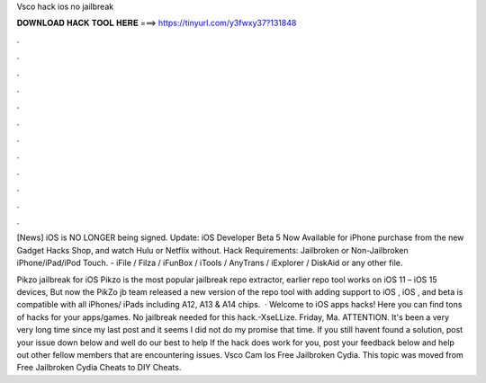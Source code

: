 Vsco hack ios no jailbreak



𝐃𝐎𝐖𝐍𝐋𝐎𝐀𝐃 𝐇𝐀𝐂𝐊 𝐓𝐎𝐎𝐋 𝐇𝐄𝐑𝐄 ===> https://tinyurl.com/y3fwxy37?131848



.



.



.



.



.



.



.



.



.



.



.



.

[News] iOS is NO LONGER being signed.  Update: iOS Developer Beta 5 Now Available for iPhone purchase from the new Gadget Hacks Shop, and watch Hulu or Netflix without. Hack Requirements: Jailbroken or Non-Jailbroken iPhone/iPad/iPod Touch. - iFile / Filza / iFunBox / iTools / AnyTrans / iExplorer / DiskAid or any other file.

Pikzo jailbreak for iOS Pikzo is the most popular jailbreak repo extractor, earlier repo tool works on iOS 11 – iOS 15 devices, But now the PikZo jb team released a new version of the repo tool with adding support to iOS , iOS , and beta  is compatible with all iPhones/ iPads including A12, A13 & A14 chips.  · Welcome to iOS apps hacks! Here you can find tons of hacks for your apps/games. No jailbreak needed for this hack.-XseLLize. Friday, Ma. ATTENTION. It's been a very very long time since my last post and it seems I did not do my promise that time. If you still havent found a solution, post your issue down below and well do our best to help If the hack does work for you, post your feedback below and help out other fellow members that are encountering issues. Vsco Cam Ios Free Jailbroken Cydia. This topic was moved from Free Jailbroken Cydia Cheats to DIY Cheats.
